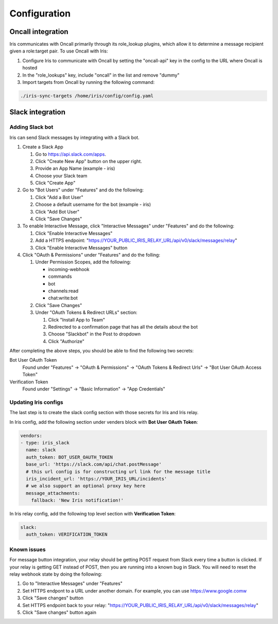 Configuration
=============

Oncall integration
------------------
Iris communicates with Oncall primarily through its role_lookup plugins, which allow it to 
determine a message recipient given a role:target pair. To use Oncall with Iris:

#. Configure Iris to communicate with Oncall by setting the "oncall-api" key in the config to
   the URL where Oncall is hosted

#. In the "role_lookups" key, include "oncall" in the list and remove "dummy"

#. Import targets from Oncall by running the following command:

.. code-block:: bash

    ./iris-sync-targets /home/iris/config/config.yaml

Slack integration
-----------------

Adding Slack bot
````````````````

Iris can send Slack messages by integrating with a Slack bot.

#. Create a Slack App

   #. Go to https://api.slack.com/apps.
   #. Click "Create New App" button on the upper right.
   #. Provide an App Name (example - iris)
   #. Choose your Slack team
   #. Click "Create App"

#. Go to "Bot Users" under "Features" and do the following:

   #. Click "Add a Bot User"
   #. Choose a default username for the bot (example - iris)
   #. Click "Add Bot User"
   #. Click "Save Changes"

#. To enable Interactive Message, click "Interactive Messages" under "Features" and do the following:

   #. Click "Enable Interactive Messages"
   #. Add a HTTPS endpoint: "https://YOUR_PUBLIC_IRIS_RELAY_URL/api/v0/slack/messages/relay"
   #. Click "Enable Interactive Messages" button

#. Click "OAuth & Permissions" under "Features" and do the folling:

   #. Under Permission Scopes, add the following:

      - incoming-webhook
      - commands
      - bot
      - channels:read
      - chat:write:bot

   #. Click "Save Changes"

   #. Under "OAuth Tokens & Redirect URLs" section:

      #. Click "Install App to Team"
      #. Redirected to a confirmation page that has all the details about the bot
      #. Choose "Slackbot" in the Post to dropdown
      #. Click "Authorize"


After completing the above steps, you should be able to find the following two secrets:

Bot User OAuth Token
  Found under "Features" -> "OAuth & Permissions" -> "OAuth Tokens & Redirect Urls" -> "Bot User OAuth Access Token"

Verification Token
  Found under "Settings" -> "Basic Information" -> "App Credentials"


Updating Iris configs
`````````````````````

The last step is to create the slack config section with those secrets for Iris and Iris relay.

In Iris config, add the following section under venders block with **Bot User OAuth Token**:

.. code-block:: yaml

    vendors:
    - type: iris_slack
      name: slack
      auth_token: BOT_USER_OAUTH_TOKEN
      base_url: 'https://slack.com/api/chat.postMessage'
      # this url config is for constructing url link for the message title
      iris_incident_url: 'https://YOUR_IRIS_URL/incidents'
      # we also support an optional proxy key here
      message_attachments:
        fallback: 'New Iris notification!'

In Iris relay config, add the following top level section with **Verification Token**:

.. code-block:: yaml

    slack:
      auth_token: VERIFICATION_TOKEN



Known issues
````````````

For message button integration, your relay should be getting POST request from
Slack every time a button is clicked. If your relay is getting GET instead of
POST, then you are running into a known bug in Slack. You will need to reset
the relay webhook state by doing the following:

#. Go to "Interactive Messages" under "Features"
#. Set HTTPS endpont to a URL under another domain. For example, you can use https://www.google.comw
#. Click "Save changes" button
#. Set HTTPS endpoint back to your relay: "https://YOUR_PUBLIC_IRIS_RELAY_URL/api/v0/slack/messages/relay"
#. Click "Save changes" button again
